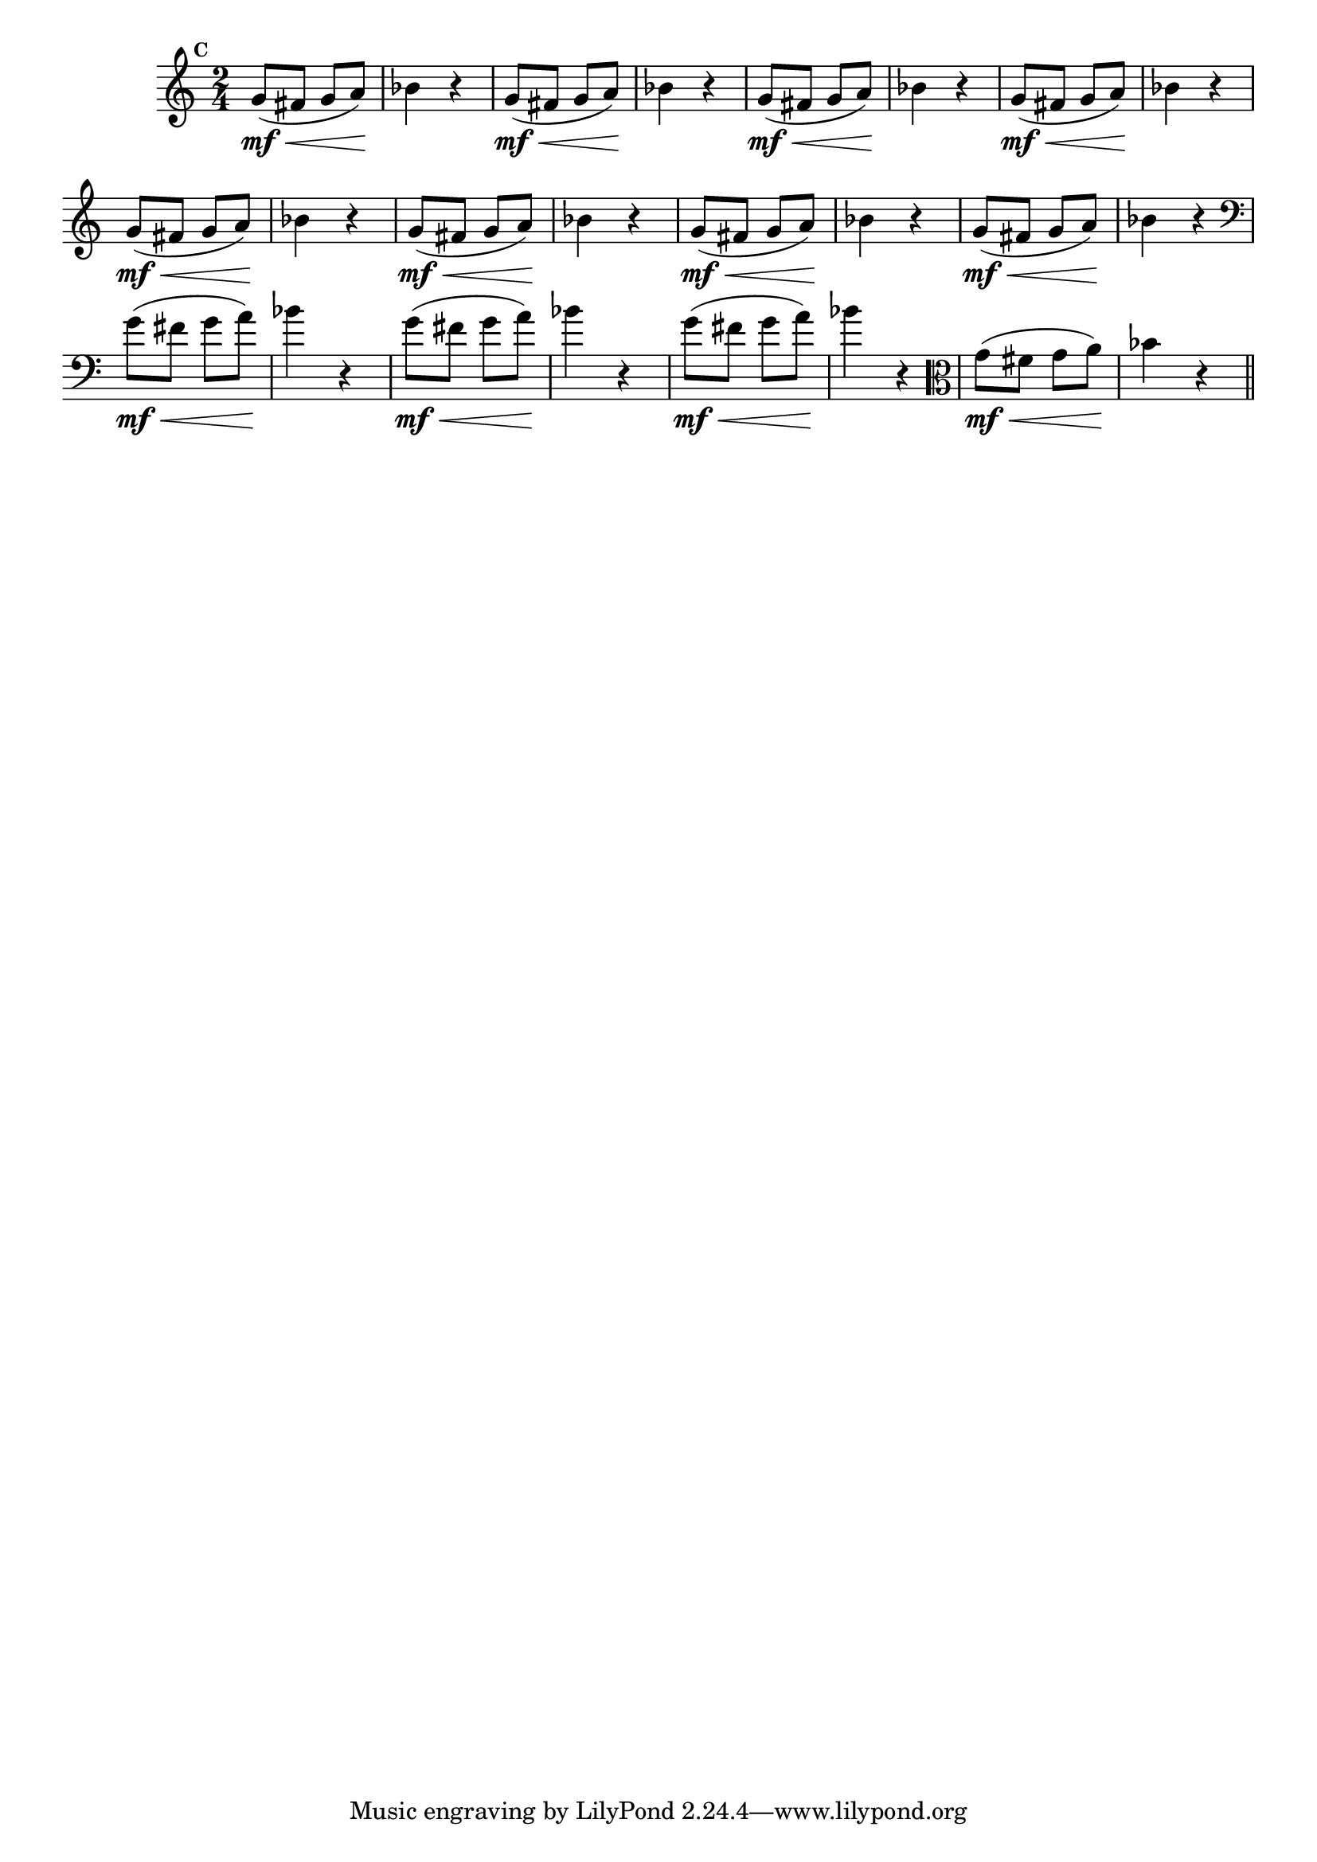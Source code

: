 
\version "2.14.2"

                                %\header { texidoc="Mais Perguntas e Respostas"}

\relative c'' {

  \time 2/4 
  \override Score.BarNumber #'transparent = ##t
                                %\override Score.RehearsalMark #'font-family = #'roman
  \override Score.RehearsalMark #'font-size = #-2
  \set Score.markFormatter = #format-mark-numbers

  \mark 3 

                                % CLARINETE

  \tag #'cl {
    g8\mf\<( fis g a\!)  bes4 r
  }

                                % FLAUTA

  \tag #'fl {
    g8\mf\<( fis g a\!)  bes4 r
  }

                                % OBOÉ

  \tag #'ob {
    g8\mf\<( fis g a\!)  bes4 r
  }

                                % SAX ALTO

  \tag #'saxa {
    g8\mf\<( fis g a\!)  bes4 r
  }

                                % SAX TENOR

  \tag #'saxt {
    g8\mf\<( fis g a\!)  bes4 r
  }

                                % SAX GENES

  \tag #'saxg {
    g8\mf\<( fis g a\!)  bes4 r
  }

                                % TROMPETE

  \tag #'tpt {
    g8\mf\<( fis g a\!)  bes4 r
  }

                                % TROMPA

  \tag #'tpa {
    g8\mf\<( fis g a\!)  bes4 r
  }


                                % TROMBONE

  \tag #'tbn {
    \clef bass
    g8\mf\<( fis g a\!)  bes4 r
  }

                                % TUBA MIB

  \tag #'tbamib {
    \clef bass
    g8\mf\<( fis g a\!)  bes4 r
  }

                                % TUBA SIB

  \tag #'tbasib {
    \clef bass
    g8\mf\<( fis g a\!)  bes4 r
  }

                                % VIOLA

  \tag #'vla {
    \clef alto
    g8\mf\<( fis g a\!)  bes4 r
  }


                                % FINAL

  \bar "||"

}



